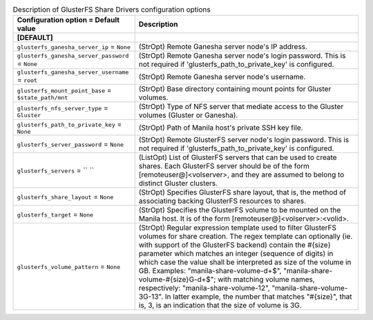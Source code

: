 ..
    Warning: Do not edit this file. It is automatically generated from the
    software project's code and your changes will be overwritten.

    The tool to generate this file lives in openstack-doc-tools repository.

    Please make any changes needed in the code, then run the
    autogenerate-config-doc tool from the openstack-doc-tools repository, or
    ask for help on the documentation mailing list, IRC channel or meeting.

.. _manila-glusterfs:

.. list-table:: Description of GlusterFS Share Drivers configuration options
   :header-rows: 1
   :class: config-ref-table

   * - Configuration option = Default value
     - Description
   * - **[DEFAULT]**
     -
   * - ``glusterfs_ganesha_server_ip`` = ``None``
     - (StrOpt) Remote Ganesha server node's IP address.
   * - ``glusterfs_ganesha_server_password`` = ``None``
     - (StrOpt) Remote Ganesha server node's login password. This is not required if 'glusterfs_path_to_private_key' is configured.
   * - ``glusterfs_ganesha_server_username`` = ``root``
     - (StrOpt) Remote Ganesha server node's username.
   * - ``glusterfs_mount_point_base`` = ``$state_path/mnt``
     - (StrOpt) Base directory containing mount points for Gluster volumes.
   * - ``glusterfs_nfs_server_type`` = ``Gluster``
     - (StrOpt) Type of NFS server that mediate access to the Gluster volumes (Gluster or Ganesha).
   * - ``glusterfs_path_to_private_key`` = ``None``
     - (StrOpt) Path of Manila host's private SSH key file.
   * - ``glusterfs_server_password`` = ``None``
     - (StrOpt) Remote GlusterFS server node's login password. This is not required if 'glusterfs_path_to_private_key' is configured.
   * - ``glusterfs_servers`` = `` ``
     - (ListOpt) List of GlusterFS servers that can be used to create shares. Each GlusterFS server should be of the form [remoteuser@]<volserver>, and they are assumed to belong to distinct Gluster clusters.
   * - ``glusterfs_share_layout`` = ``None``
     - (StrOpt) Specifies GlusterFS share layout, that is, the method of associating backing GlusterFS resources to shares.
   * - ``glusterfs_target`` = ``None``
     - (StrOpt) Specifies the GlusterFS volume to be mounted on the Manila host. It is of the form [remoteuser@]<volserver>:<volid>.
   * - ``glusterfs_volume_pattern`` = ``None``
     - (StrOpt) Regular expression template used to filter GlusterFS volumes for share creation. The regex template can optionally (ie. with support of the GlusterFS backend) contain the #{size} parameter which matches an integer (sequence of digits) in which case the value shall be interpreted as size of the volume in GB. Examples: "manila-share-volume-\d+$", "manila-share-volume-#{size}G-\d+$"; with matching volume names, respectively: "manila-share-volume-12", "manila-share-volume-3G-13". In latter example, the number that matches "#{size}", that is, 3, is an indication that the size of volume is 3G.

